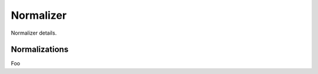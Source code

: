 ==========
Normalizer
==========

Normalizer details.

--------------
Normalizations
--------------

Foo